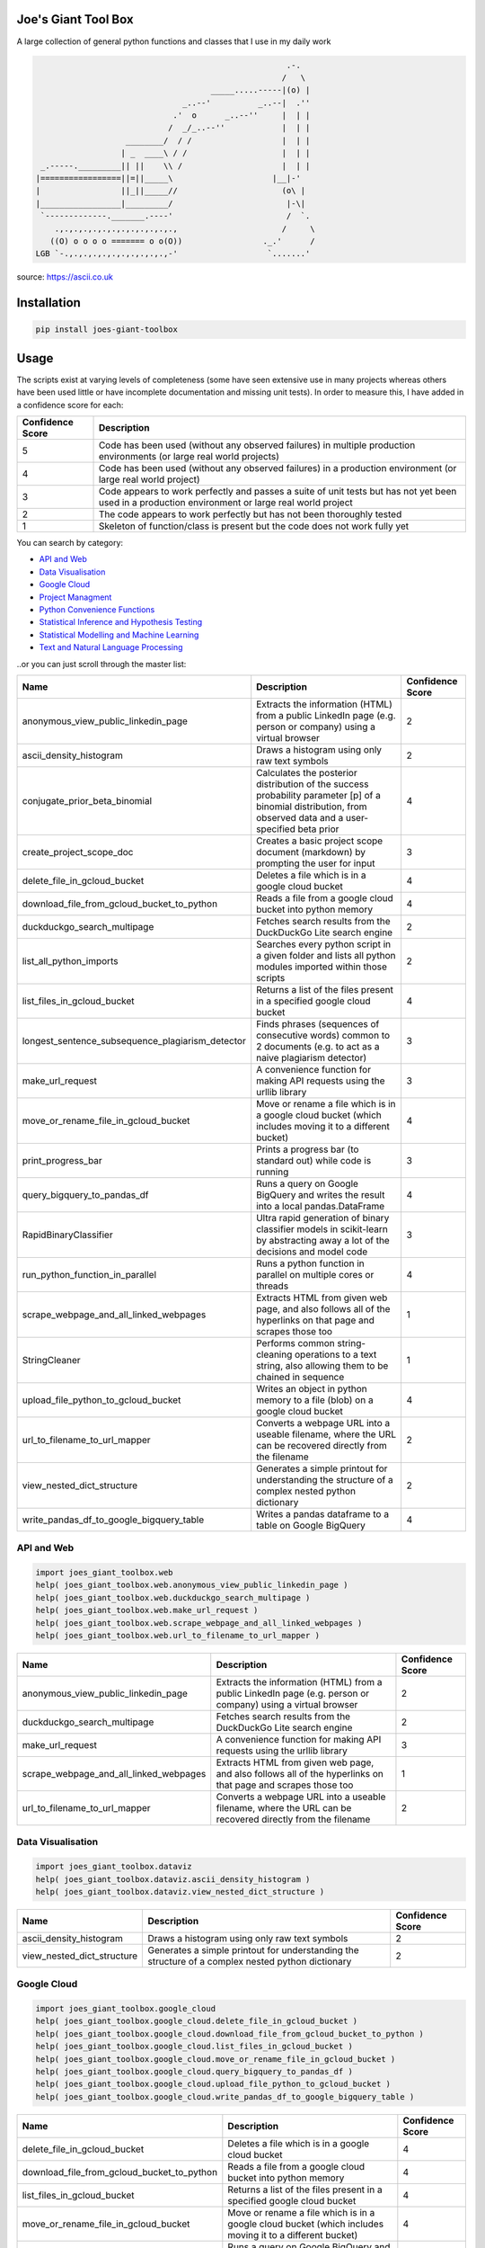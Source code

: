 
Joe's Giant Tool Box
====================

A large collection of general python functions and classes that I use in my daily work

.. code-block::

                                                        .-.
                                                       /   \
                                        _____.....-----|(o) |
                                  _..--'          _..--|  .''
                                .'  o      _..--''     |  | |
                               /  _/_..--''            |  | |
                      ________/  / /                   |  | |
                     | _  ____\ / /                    |  | |
    _.-----._________|| ||    \\ /                     |  | |
   |=================||=||_____\                     |__|-'
   |                 ||_||_____//                      (o\ |
   |_________________|_________/                        |-\|
    `-------------._______.----'                        /  `.
       .,.,.,.,.,.,.,.,.,.,.,.,.,                      /     \
      ((O) o o o o ======= o o(O))                 ._.'      /
   LGB `-.,.,.,.,.,.,.,.,.,.,.,-'                   `.......'

source: https://ascii.co.uk

Installation
============

.. code-block:: bash

   pip install joes-giant-toolbox

Usage
=====

The scripts exist at varying levels of completeness (some have seen extensive use in many projects whereas others have been used little or have incomplete documentation and missing unit tests). In order to measure this, I have added in a confidence score for each:

.. list-table::
   :header-rows: 1

   * - Confidence Score
     - Description                      
   * - 5
     - Code has been used (without any observed failures) in multiple production environments (or large real world projects)
   * - 4
     - Code has been used (without any observed failures) in a production environment (or large real world project)
   * - 3
     - Code appears to work perfectly and passes a suite of unit tests but has not yet been used in a production environment or large real world project 
   * - 2
     - The code appears to work perfectly but has not been thoroughly tested
   * - 1
     - Skeleton of function/class is present but the code does not work fully yet 


You can search by category:


* 
  `API and Web <#api-and-web>`_ 

* 
  `Data Visualisation <#data-visualisation>`_

* 
  `Google Cloud <#google-cloud>`_

* 
  `Project Managment <#project-management>`_

* 
  `Python Convenience Functions <#python-convenience-functions>`_ 

* 
  `Statistical Inference and Hypothesis Testing <#statistical-inference-and-hypothesis-testing>`_

* 
  `Statistical Modelling and Machine Learning <#statistical-modelling-and-machine-learning>`_

* 
  `Text and Natural Language Processing <#text-and-natural-language-processing>`_

..or you can just scroll through the master list:

.. list-table::
   :header-rows: 1

   * - Name
     - Description
     - Confidence Score
   * - anonymous_view_public_linkedin_page
     - Extracts the information (HTML) from a public LinkedIn page (e.g. person or company) using a virtual browser
     - 2
   * - ascii_density_histogram
     - Draws a histogram using only raw text symbols
     - 2
   * - conjugate_prior_beta_binomial
     - Calculates the posterior distribution of the success probability parameter [p] of a binomial distribution, from observed data and a user-specified beta prior
     - 4
   * - create_project_scope_doc
     - Creates a basic project scope document (markdown) by prompting the user for input
     - 3
   * - delete_file_in_gcloud_bucket
     - Deletes a file which is in a google cloud bucket
     - 4
   * - download_file_from_gcloud_bucket_to_python
     - Reads a file from a google cloud bucket into python memory
     - 4
   * - duckduckgo_search_multipage
     - Fetches search results from the DuckDuckGo Lite search engine
     - 2
   * - list_all_python_imports
     - Searches every python script in a given folder and lists all python modules imported within those scripts
     - 2
   * - list_files_in_gcloud_bucket
     - Returns a list of the files present in a specified google cloud bucket
     - 4
   * - longest_sentence_subsequence_plagiarism_detector
     - Finds phrases (sequences of consecutive words) common to 2 documents (e.g. to act as a naive plagiarism detector)
     - 3
   * - make_url_request
     - A convenience function for making API requests using the urllib library
     - 3
   * - move_or_rename_file_in_gcloud_bucket
     - Move or rename a file which is in a google cloud bucket (which includes moving it to a different bucket)
     - 4
   * - print_progress_bar
     - Prints a progress bar (to standard out) while code is running
     - 3
   * - query_bigquery_to_pandas_df
     - Runs a query on Google BigQuery and writes the result into a local pandas.DataFrame
     - 4
   * - RapidBinaryClassifier
     - Ultra rapid generation of binary classifier models in scikit-learn by abstracting away a lot of the decisions and model code
     - 3
   * - run_python_function_in_parallel
     - Runs a python function in parallel on multiple cores or threads
     - 4
   * - scrape_webpage_and_all_linked_webpages
     - Extracts HTML from given web page, and also follows all of the hyperlinks on that page and scrapes those too
     - 1
   * - StringCleaner
     - Performs common string-cleaning operations to a text string, also allowing them to be chained in sequence
     - 1
   * - upload_file_python_to_gcloud_bucket
     - Writes an object in python memory to a file (blob) on a google cloud bucket
     - 4
   * - url_to_filename_to_url_mapper
     - Converts a webpage URL into a useable filename, where the URL can be recovered directly from the filename
     - 2
   * - view_nested_dict_structure
     - Generates a simple printout for understanding the structure of a complex nested python dictionary
     - 2
   * - write_pandas_df_to_google_bigquery_table
     - Writes a pandas dataframe to a table on Google BigQuery
     - 4


API and Web
-----------

.. code-block:: python

   import joes_giant_toolbox.web
   help( joes_giant_toolbox.web.anonymous_view_public_linkedin_page )
   help( joes_giant_toolbox.web.duckduckgo_search_multipage )
   help( joes_giant_toolbox.web.make_url_request )
   help( joes_giant_toolbox.web.scrape_webpage_and_all_linked_webpages )
   help( joes_giant_toolbox.web.url_to_filename_to_url_mapper )

.. list-table::
   :header-rows: 1

   * - Name
     - Description
     - Confidence Score
   * - anonymous_view_public_linkedin_page
     - Extracts the information (HTML) from a public LinkedIn page (e.g. person or company) using a virtual browser
     - 2
   * - duckduckgo_search_multipage
     - Fetches search results from the DuckDuckGo Lite search engine
     - 2
   * - make_url_request
     - A convenience function for making API requests using the urllib library
     - 3
   * - scrape_webpage_and_all_linked_webpages
     - Extracts HTML from given web page, and also follows all of the hyperlinks on that page and scrapes those too
     - 1
   * - url_to_filename_to_url_mapper
     - Converts a webpage URL into a useable filename, where the URL can be recovered directly from the filename
     - 2


Data Visualisation
------------------

.. code-block:: python

   import joes_giant_toolbox.dataviz
   help( joes_giant_toolbox.dataviz.ascii_density_histogram )
   help( joes_giant_toolbox.dataviz.view_nested_dict_structure )

.. list-table::
   :header-rows: 1

   * - Name
     - Description
     - Confidence Score
   * - ascii_density_histogram
     - Draws a histogram using only raw text symbols
     - 2
   * - view_nested_dict_structure
     - Generates a simple printout for understanding the structure of a complex nested python dictionary
     - 2


Google Cloud
------------

.. code-block:: python

   import joes_giant_toolbox.google_cloud
   help( joes_giant_toolbox.google_cloud.delete_file_in_gcloud_bucket )
   help( joes_giant_toolbox.google_cloud.download_file_from_gcloud_bucket_to_python )
   help( joes_giant_toolbox.google_cloud.list_files_in_gcloud_bucket )
   help( joes_giant_toolbox.google_cloud.move_or_rename_file_in_gcloud_bucket )
   help( joes_giant_toolbox.google_cloud.query_bigquery_to_pandas_df )
   help( joes_giant_toolbox.google_cloud.upload_file_python_to_gcloud_bucket )
   help( joes_giant_toolbox.google_cloud.write_pandas_df_to_google_bigquery_table )

.. list-table::
   :header-rows: 1

   * - Name
     - Description
     - Confidence Score
   * - delete_file_in_gcloud_bucket
     - Deletes a file which is in a google cloud bucket
     - 4
   * - download_file_from_gcloud_bucket_to_python
     - Reads a file from a google cloud bucket into python memory
     - 4
   * - list_files_in_gcloud_bucket
     - Returns a list of the files present in a specified google cloud bucket
     - 4
   * - move_or_rename_file_in_gcloud_bucket
     - Move or rename a file which is in a google cloud bucket (which includes moving it to a different bucket)
     - 4
   * - query_bigquery_to_pandas_df
     - Runs a query on Google BigQuery and writes the result into a local pandas.DataFrame
     - 4
   * - upload_file_python_to_gcloud_bucket
     - Writes an object in python memory to a file (blob) on a google cloud bucket
     - 4
   * - write_pandas_df_to_google_bigquery_table
     - Writes a pandas dataframe to a table on Google BigQuery
     - 4


Project Management
------------------

.. code-block:: python

   import joes_giant_toolbox.proj_mgmt
   help( joes_giant_toolbox.proj_mgmt.create_project_scope_doc )

.. list-table::
   :header-rows: 1

   * - Name
     - Description
     - Confidence Score
   * - create_project_scope_doc
     - Creates a basic project scope document (markdown) by prompting the user for input
     - 3


Python Convenience Functions
----------------------------

.. code-block:: python

   import joes_giant_toolbox.convenience
   help( joes_giant_toolbox.convenience.list_all_python_imports )
   help( joes_giant_toolbox.convenience.print_progress_bar )
   help( joes_giant_toolbox.convenience.run_python_function_in_parallel )

.. list-table::
   :header-rows: 1

   * - Name
     - Description
     - Confidence Score
   * - list_all_python_imports
     - Searches every python script in a given folder and lists all python modules imported within those scripts
     - 2
   * - print_progress_bar
     - Prints a progress bar (to standard out) while code is running
     - 3
   * - run_python_function_in_parallel
     - Runs a python function in parallel on multiple cores or threads
     - 4


Statistical Inference and Hypothesis Testing
--------------------------------------------

.. code-block:: python

   import joes_giant_toolbox.stats
   help( joes_giant_toolbox.stats.conjugate_prior_beta_binomial )

.. list-table::
   :header-rows: 1

   * - Name
     - Description
     - Confidence Score
   * - conjugate_prior_beta_binomial
     - Calculates the posterior distribution of the success probability parameter [p] of a binomial distribution, from observed data and a user-specified beta prior
     - 4


Statistical Modelling and Machine Learning
------------------------------------------

.. code-block:: python

   import joes_giant_toolbox.sklearn
   help( joes_giant_toolbox.sklearn.RapidBinaryClassifier )

.. list-table::
   :header-rows: 1

   * - Name
     - Description
     - Confidence Score
   * - RapidBinaryClassifier
     - Ultra rapid generation of binary classifier models in scikit-learn by abstracting away a lot of the decisions and model code
     - 3


Text and Natural Language Processing
------------------------------------

.. code-block:: python

   import joes_giant_toolbox.text
   help( joes_giant_toolbox.text.longest_sentence_subsequence_plagiarism_detector )
   help( joes_giant_toolbox.text.StringCleaner )

.. list-table::
   :header-rows: 1

   * - Name
     - Description
     - Confidence Score
   * - longest_sentence_subsequence_plagiarism_detector
     - Finds phrases (sequences of consecutive words) common to 2 documents (e.g. to act as a naive plagiarism detector)
     - 3
   * - StringCleaner
     - Performs common string-cleaning operations to a text string, also allowing them to be chained in sequence
     - 1


Run Unit Tests
==============

.. code-block:: bash

   git clone https://github.com/J-sephB-lt-n/joes_giant_toolbox.git
   pip install pytest
   pytest -v
